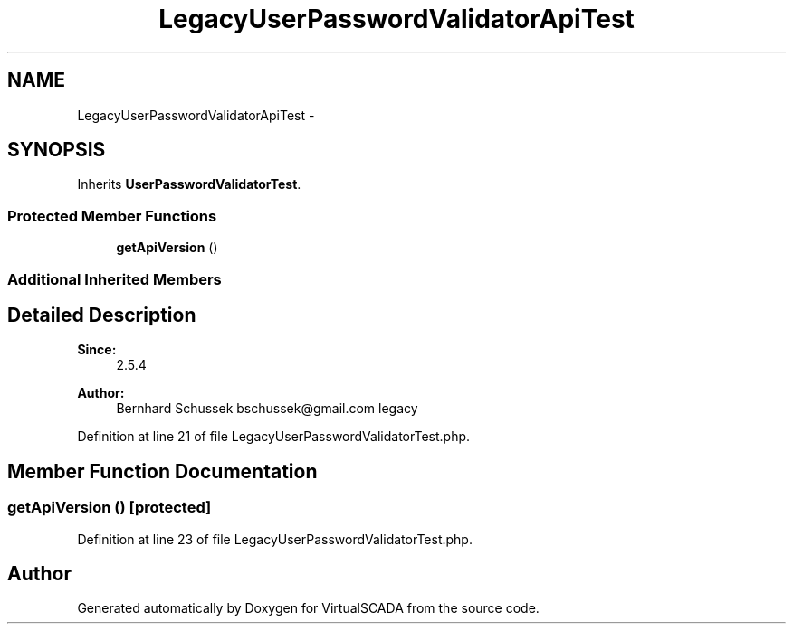 .TH "LegacyUserPasswordValidatorApiTest" 3 "Tue Apr 14 2015" "Version 1.0" "VirtualSCADA" \" -*- nroff -*-
.ad l
.nh
.SH NAME
LegacyUserPasswordValidatorApiTest \- 
.SH SYNOPSIS
.br
.PP
.PP
Inherits \fBUserPasswordValidatorTest\fP\&.
.SS "Protected Member Functions"

.in +1c
.ti -1c
.RI "\fBgetApiVersion\fP ()"
.br
.in -1c
.SS "Additional Inherited Members"
.SH "Detailed Description"
.PP 

.PP
\fBSince:\fP
.RS 4
2\&.5\&.4 
.RE
.PP
\fBAuthor:\fP
.RS 4
Bernhard Schussek bschussek@gmail.com  legacy 
.RE
.PP

.PP
Definition at line 21 of file LegacyUserPasswordValidatorTest\&.php\&.
.SH "Member Function Documentation"
.PP 
.SS "getApiVersion ()\fC [protected]\fP"

.PP
Definition at line 23 of file LegacyUserPasswordValidatorTest\&.php\&.

.SH "Author"
.PP 
Generated automatically by Doxygen for VirtualSCADA from the source code\&.

